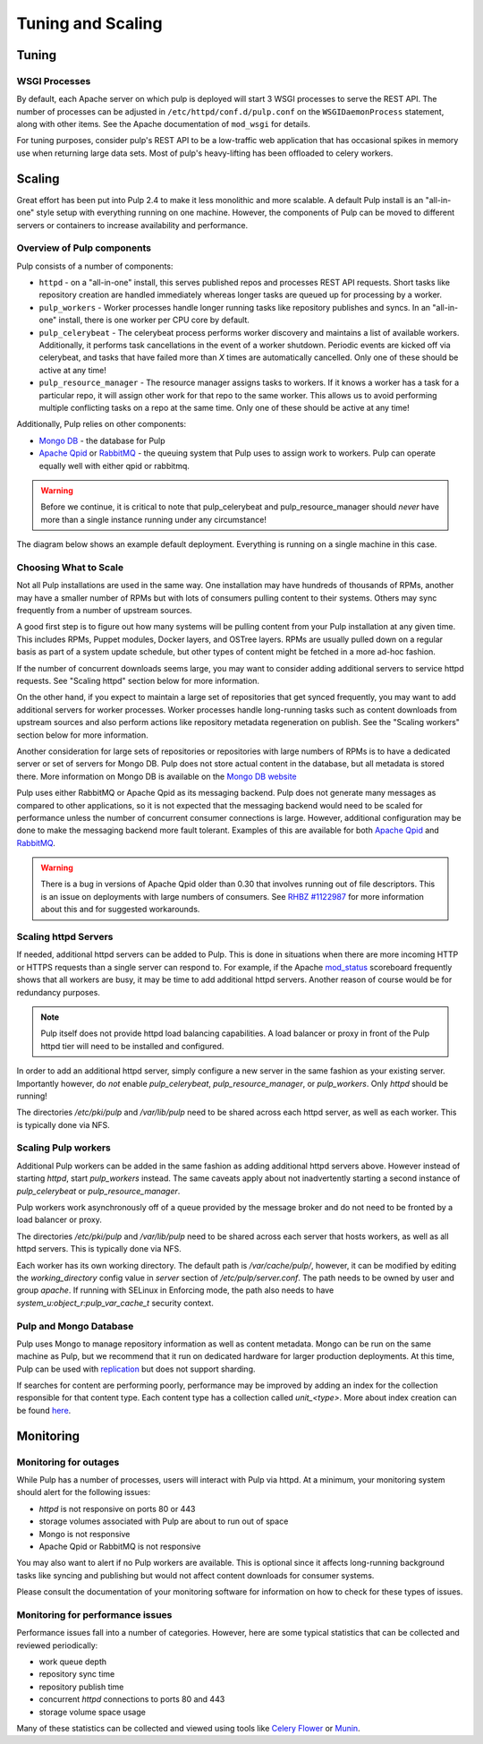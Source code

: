 Tuning and Scaling
==================

Tuning
------

WSGI Processes
^^^^^^^^^^^^^^

By default, each Apache server on which pulp is deployed will start 3 WSGI processes to
serve the REST API. The number of processes can be adjusted in
``/etc/httpd/conf.d/pulp.conf`` on the ``WSGIDaemonProcess`` statement, along
with other items. See the Apache documentation of ``mod_wsgi`` for details.

For tuning purposes, consider pulp's REST API to be a low-traffic web
application that has occasional spikes in memory use when returning large data
sets. Most of pulp's heavy-lifting has been offloaded to celery workers.


Scaling
-------

Great effort has been put into Pulp 2.4 to make it less monolithic and more
scalable. A default Pulp install is an "all-in-one" style setup with everything
running on one machine. However, the components of Pulp can be moved to
different servers or containers to increase availability and performance.

Overview of Pulp components
^^^^^^^^^^^^^^^^^^^^^^^^^^^

Pulp consists of a number of components:

* ``httpd`` - on a "all-in-one" install, this serves published repos and
  processes REST API requests. Short tasks like repository creation are handled
  immediately whereas longer tasks are queued up for processing by a worker.

* ``pulp_workers`` - Worker processes handle longer running tasks like
  repository publishes and syncs. In an "all-in-one" install, there is one worker
  per CPU core by default.

* ``pulp_celerybeat`` - The celerybeat process performs worker discovery and
  maintains a list of available workers. Additionally, it performs task
  cancellations in the event of a worker shutdown. Periodic events are kicked off
  via celerybeat, and tasks that have failed more than *X* times are
  automatically cancelled. Only one of these should be active at any time!

* ``pulp_resource_manager`` - The resource manager assigns tasks to workers. If
  it knows a worker has a task for a particular repo, it will assign other work
  for that repo to the same worker. This allows us to avoid performing multiple
  conflicting tasks on a repo at the same time. Only one of these should be
  active at any time!

Additionally, Pulp relies on other components:

* `Mongo DB <http://www.mongodb.org/>`_ - the database for Pulp
* `Apache Qpid <https://qpid.apache.org/>`_ or `RabbitMQ
  <http://www.rabbitmq.com/>`_ - the queuing system that Pulp uses to assign work
  to workers. Pulp can operate equally well with either qpid or rabbitmq.

.. WARNING:: Before we continue, it is critical to note that pulp_celerybeat
   and pulp_resource_manager should *never* have more than a single instance
   running under any circumstance!

The diagram below shows an example default deployment. Everything is running on
a single machine in this case.

.. image:: images/pulp-exp1.png

.. This section is still TODO.
.. Sizing Considerations
.. ^^^^^^^^^^^^^^^^^^^^^
.. 
.. * Storage Considerations
.. 
..   * How much disk should someone allocate to a Pulp install, and which dirs
..     should be mapped backed-up storage? Which dirs should be on local disk?
.. 
..   * When should they grow their volume?
.. 
..   * How do you recover if a volume does indeed fill up?
.. 

Choosing What to Scale
^^^^^^^^^^^^^^^^^^^^^^

Not all Pulp installations are used in the same way. One installation may have
hundreds of thousands of RPMs, another may have a smaller number of RPMs but
with lots of consumers pulling content to their systems. Others may sync
frequently from a number of upstream sources.

A good first step is to figure out how many systems will be pulling content
from your Pulp installation at any given time. This includes RPMs, Puppet
modules, Docker layers, and OSTree layers. RPMs are usually pulled down on a
regular basis as part of a system update schedule, but other types of content
might be fetched in a more ad-hoc fashion.

If the number of concurrent downloads seems large, you may want to consider
adding additional servers to service httpd requests. See "Scaling httpd"
section below for more information.

On the other hand, if you expect to maintain a large set of repositories that
get synced frequently, you may want to add additional servers for worker
processes. Worker processes handle long-running tasks such as content downloads
from upstream sources and also perform actions like repository metadata
regeneration on publish. See the "Scaling workers" section below for more
information.

Another consideration for large sets of repositories or repositories with large
numbers of RPMs is to have a dedicated server or set of servers for Mongo DB.
Pulp does not store actual content in the database, but all metadata is stored
there. More information on Mongo DB is available on the `Mongo DB website
<http://www.mongodb.org/about/introduction/#deployment-architectures>`_

Pulp uses either RabbitMQ or Apache Qpid as its messaging backend. Pulp does
not generate many messages as compared to other applications, so it is not
expected that the messaging backend would need to be scaled for performance
unless the number of concurrent consumer connections is large. However,
additional configuration may be done to make the messaging backend more fault
tolerant. Examples of this are available for both `Apache Qpid
<https://qpid.apache.org/releases/qpid-0.28/cpp-broker/book/chapter-ha.html>`_
and `RabbitMQ <http://www.rabbitmq.com/ha.html>`_.

.. WARNING:: There is a bug in versions of Apache Qpid older than 0.30 that
   involves running out of file descriptors. This is an issue on deployments
   with large numbers of consumers. See
   `RHBZ #1122987 <https://bugzilla.redhat.com/show_bug.cgi?id=1122987>`_
   for more information about this and for suggested workarounds.


Scaling httpd Servers
^^^^^^^^^^^^^^^^^^^^^
If needed, additional httpd servers can be added to Pulp. This is done in
situations when there are more incoming HTTP or HTTPS requests than a single
server can respond to. For example, if the Apache `mod_status
<https://httpd.apache.org/docs/2.2/mod/mod_status.html>`_ scoreboard frequently
shows that all workers are busy, it may be time to add additional httpd
servers. Another reason of course would be for redundancy purposes.

.. NOTE:: Pulp itself does not provide httpd load balancing capabilities. A
   load balancer or proxy in front of the Pulp httpd tier will need to be
   installed and configured.

In order to add an additional httpd server, simply configure a new server in
the same fashion as your existing server. Importantly however, do *not* enable
`pulp_celerybeat`, `pulp_resource_manager`, or `pulp_workers`. Only `httpd`
should be running!

The directories `/etc/pki/pulp` and `/var/lib/pulp` need to be shared across
each httpd server, as well as each worker. This is typically done via NFS.

Scaling Pulp workers
^^^^^^^^^^^^^^^^^^^^

Additional Pulp workers can be added in the same fashion as adding additional
httpd servers above. However instead of starting `httpd`, start `pulp_workers`
instead. The same caveats apply about not inadvertently starting a second
instance of `pulp_celerybeat` or `pulp_resource_manager`.

Pulp workers work asynchronously off of a queue provided by the message broker
and do not need to be fronted by a load balancer or proxy.

The directories `/etc/pki/pulp` and `/var/lib/pulp` need to be shared across
each server that hosts workers, as well as all httpd servers. This is typically
done via NFS.

Each worker has its own working directory. The default path is `/var/cache/pulp/`,
however, it can be modified by editing the `working_directory` config value in
`server` section of `/etc/pulp/server.conf`. The path needs to be owned by user
and group `apache`. If running with SELinux in Enforcing mode, the path also needs
to have `system_u:object_r:pulp_var_cache_t` security context.  

Pulp and Mongo Database
^^^^^^^^^^^^^^^^^^^^^^^
Pulp uses Mongo to manage repository information as well as content metadata.
Mongo can be run on the same machine as Pulp, but we recommend that it run on
dedicated hardware for larger production deployments. At this time, Pulp can be
used with `replication <http://docs.mongodb.org/manual/replication/>`_ but does
not support sharding.

If searches for content are performing poorly, performance may be improved by adding an index for
the collection responsible for that content type. Each content type has a collection called
`unit_<type>`. More about index creation can be found here_.

.. _here: http://docs.mongodb.org/manual/core/index-creation/

Monitoring
----------

Monitoring for outages
^^^^^^^^^^^^^^^^^^^^^^^^

While Pulp has a number of processes, users will interact with Pulp via httpd.
At a minimum, your monitoring system should alert for the following issues:

* `httpd` is not responsive on ports 80 or 443

* storage volumes associated with Pulp are about to run out of space

* Mongo is not responsive

* Apache Qpid or RabbitMQ is not responsive

You may also want to alert if no Pulp workers are available. This is optional
since it affects long-running background tasks like syncing and publishing but
would not affect content downloads for consumer systems.

Please consult the documentation of your monitoring software for information on
how to check for these types of issues.

Monitoring for performance issues
^^^^^^^^^^^^^^^^^^^^^^^^^^^^^^^^^^^

Performance issues fall into a number of categories. However, here are some
typical statistics that can be collected and reviewed periodically:

* work queue depth

* repository sync time

* repository publish time

* concurrent `httpd` connections to ports 80 and 443

* storage volume space usage

Many of these statistics can be collected and viewed using tools like `Celery
Flower <https://pypi.python.org/pypi/flower/>`_ or `Munin
<http://munin-monitoring.org/>`_.

